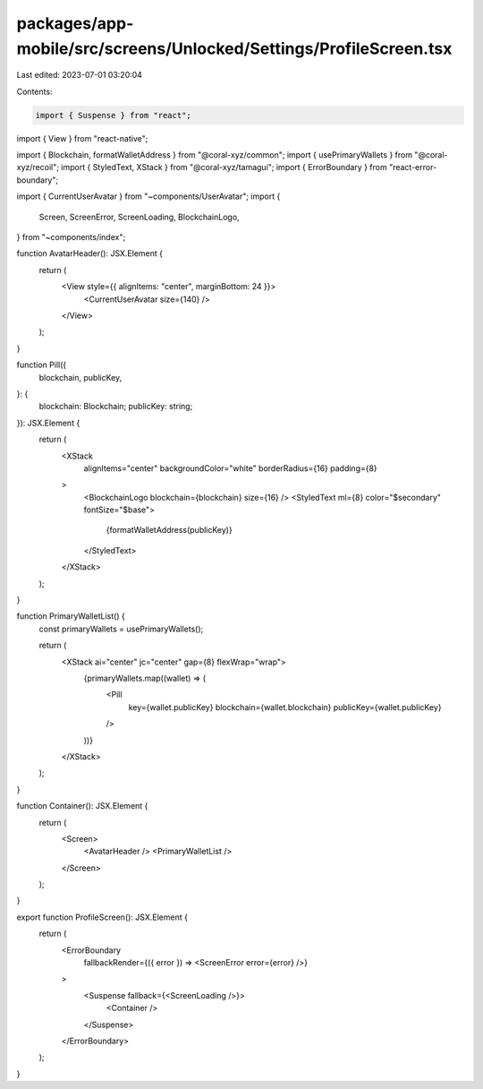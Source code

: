 packages/app-mobile/src/screens/Unlocked/Settings/ProfileScreen.tsx
===================================================================

Last edited: 2023-07-01 03:20:04

Contents:

.. code-block:: tsx

    import { Suspense } from "react";
import { View } from "react-native";

import { Blockchain, formatWalletAddress } from "@coral-xyz/common";
import { usePrimaryWallets } from "@coral-xyz/recoil";
import { StyledText, XStack } from "@coral-xyz/tamagui";
import { ErrorBoundary } from "react-error-boundary";

import { CurrentUserAvatar } from "~components/UserAvatar";
import {
  Screen,
  ScreenError,
  ScreenLoading,
  BlockchainLogo,
} from "~components/index";

function AvatarHeader(): JSX.Element {
  return (
    <View style={{ alignItems: "center", marginBottom: 24 }}>
      <CurrentUserAvatar size={140} />
    </View>
  );
}

function Pill({
  blockchain,
  publicKey,
}: {
  blockchain: Blockchain;
  publicKey: string;
}): JSX.Element {
  return (
    <XStack
      alignItems="center"
      backgroundColor="white"
      borderRadius={16}
      padding={8}
    >
      <BlockchainLogo blockchain={blockchain} size={16} />
      <StyledText ml={8} color="$secondary" fontSize="$base">
        {formatWalletAddress(publicKey)}
      </StyledText>
    </XStack>
  );
}

function PrimaryWalletList() {
  const primaryWallets = usePrimaryWallets();

  return (
    <XStack ai="center" jc="center" gap={8} flexWrap="wrap">
      {primaryWallets.map((wallet) => (
        <Pill
          key={wallet.publicKey}
          blockchain={wallet.blockchain}
          publicKey={wallet.publicKey}
        />
      ))}
    </XStack>
  );
}

function Container(): JSX.Element {
  return (
    <Screen>
      <AvatarHeader />
      <PrimaryWalletList />
    </Screen>
  );
}

export function ProfileScreen(): JSX.Element {
  return (
    <ErrorBoundary
      fallbackRender={({ error }) => <ScreenError error={error} />}
    >
      <Suspense fallback={<ScreenLoading />}>
        <Container />
      </Suspense>
    </ErrorBoundary>
  );
}


